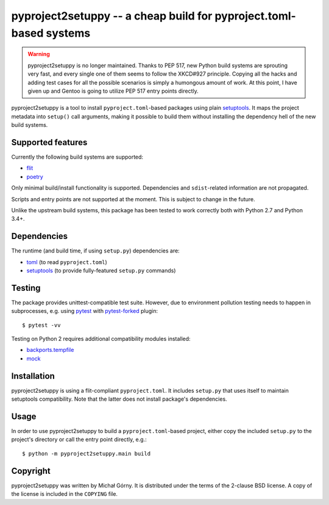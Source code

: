 ===================================================================
pyproject2setuppy -- a cheap build for pyproject.toml-based systems
===================================================================

.. Warning::

   pyproject2setuppy is no longer maintained.  Thanks to PEP 517, new
   Python build systems are sprouting very fast, and every single one
   of them seems to follow the XKCD#927 principle.  Copying all
   the hacks and adding test cases for all the possible scenarios
   is simply a humongous amount of work.  At this point, I have given up
   and Gentoo is going to utilize PEP 517 entry points directly.


pyproject2setuppy is a tool to install ``pyproject.toml``-based packages
using plain setuptools_.  It maps the project metadata into ``setup()``
call arguments, making it possible to build them without installing
the dependency hell of the new build systems.


Supported features
------------------
Currently the following build systems are supported:

- flit_
- poetry_

Only minimal build/install functionality is supported.  Dependencies
and ``sdist``-related information are not propagated.

Scripts and entry points are not supported at the moment.  This is
subject to change in the future.

Unlike the upstream build systems, this package has been tested to work
correctly both with Python 2.7 and Python 3.4+.


Dependencies
------------
The runtime (and build time, if using ``setup.py``) dependencies are:

- toml_ (to read ``pyproject.toml``)
- setuptools_ (to provide fully-featured ``setup.py`` commands)


Testing
-------
The package provides unittest-compatible test suite.  However, due
to environment pollution testing needs to happen in subprocesses, e.g.
using pytest_ with pytest-forked_ plugin::

    $ pytest -vv

Testing on Python 2 requires additional compatibility modules installed:

- backports.tempfile_
- mock_


Installation
------------
pyproject2setuppy is using a flit-compliant ``pyproject.toml``.
It includes ``setup.py`` that uses itself to maintain setuptools
compatibility.  Note that the latter does not install package's
dependencies.


Usage
-----
In order to use pyproject2setuppy to build a ``pyproject.toml``-based
project, either copy the included ``setup.py`` to the project's
directory or call the entry point directly, e.g.::

    $ python -m pyproject2setuppy.main build


Copyright
---------
pyproject2setuppy was written by Michał Górny.  It is distributed
under the terms of the 2-clause BSD license.  A copy of the license
is included in the ``COPYING`` file.


.. _setuptools: https://github.com/pypa/setuptools
.. _flit: https://flit.readthedocs.io
.. _poetry: https://python-poetry.org/
.. _toml: https://github.com/uiri/toml
.. _pytest: https://pytest.org/
.. _pytest-forked: https://github.com/pytest-dev/pytest-forked/
.. _backports.tempfile: https://github.com/PiDelport/backports.tempfile
.. _mock: https://github.com/testing-cabal/mock
